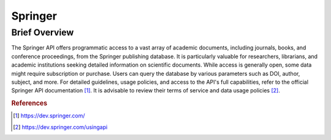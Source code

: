 Springer
%%%%%%%%%%%%%%%%%%%%%

.. sectionauthor:: Avery Fernandez <amfernandez7@crimson.ua.edu>

Brief Overview
****************

The Springer API offers programmatic access to a vast array of academic documents, including journals, books, and conference proceedings, from the Springer publishing database. It is particularly valuable for researchers, librarians, and academic institutions seeking detailed information on scientific documents. While access is generally open, some data might require subscription or purchase. Users can query the database by various parameters such as DOI, author, subject, and more. For detailed guidelines, usage policies, and access to the API's full capabilities, refer to the official Springer API documentation [#springer1]_. It is advisable to review their terms of service and data usage policies [#springer2]_.

.. rubric:: References

.. [#springer1] `<https://dev.springer.com/>`_

.. [#springer2] `<https://dev.springer.com/usingapi>`_
